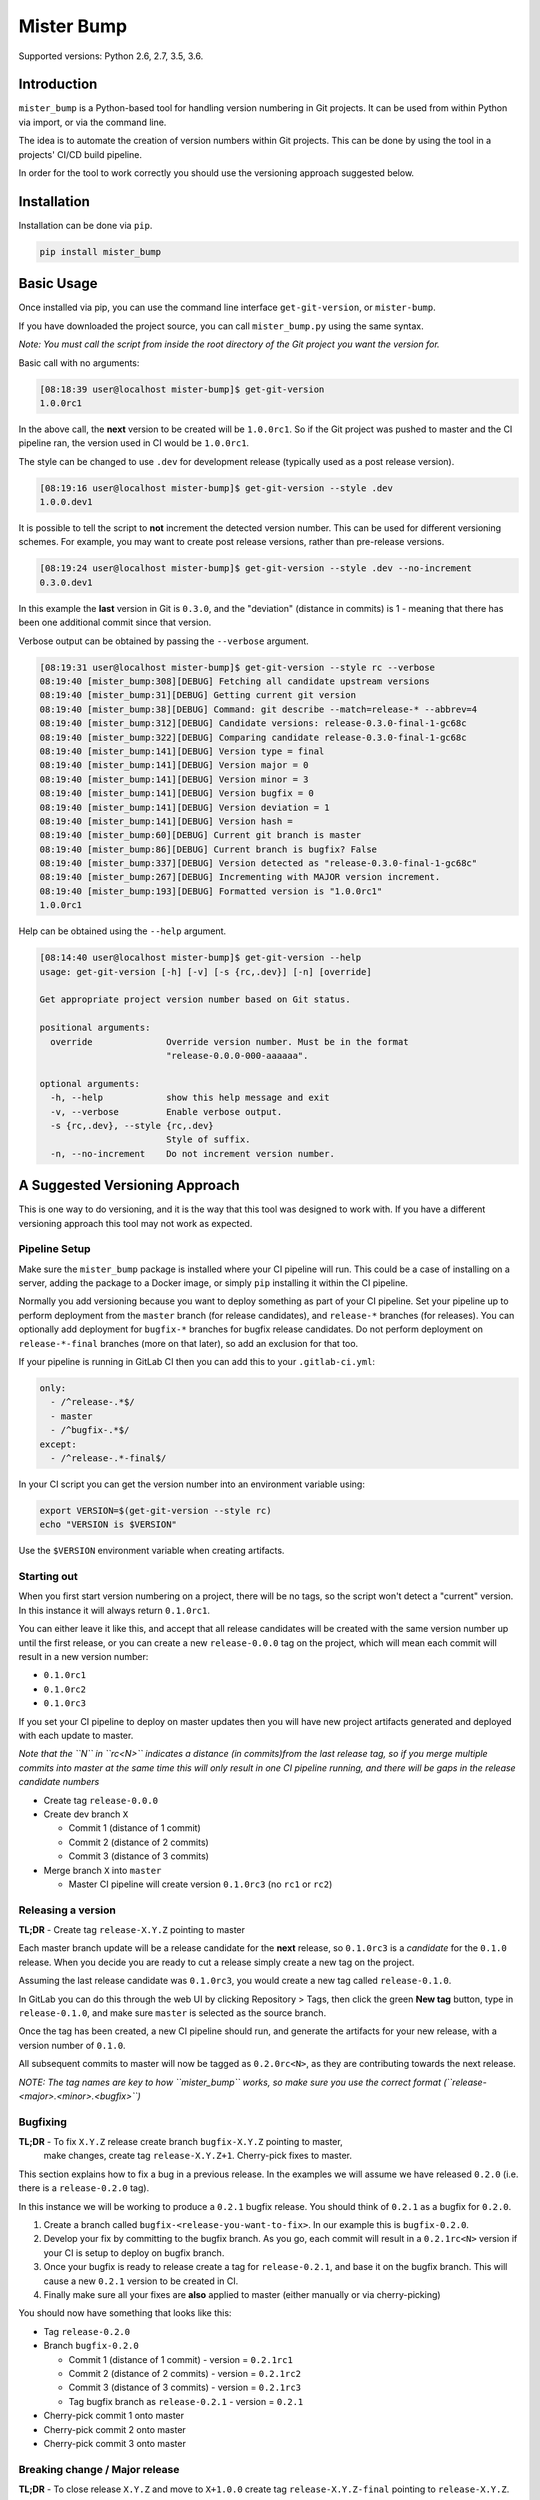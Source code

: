 
Mister Bump
===========


.. image:: https://travis-ci.org/jongracecox/mister-bump.svg?branch=master
   :target: https://travis-ci.org/jongracecox/mister-bump
   :alt: image


Supported versions: Python 2.6, 2.7, 3.5, 3.6.

Introduction
------------

``mister_bump`` is a Python-based tool for handling version numbering in Git projects.
It can be used from within Python via import, or via the command line.

The idea is to automate the creation of version numbers within Git projects.  This can
be done by using the tool in a projects' CI/CD build pipeline.  

In order for the tool to work correctly you should use the versioning approach suggested
below.

Installation
------------

Installation can be done via ``pip``.

.. code-block:: bash

   pip install mister_bump

Basic Usage
-----------

Once installed via pip, you can use the command line interface ``get-git-version``\ , or ``mister-bump``.

If you have downloaded the project source, you can call ``mister_bump.py`` using the
same syntax.

*Note: You must call the script from inside the root directory of the Git project you want the version for.*

Basic call with no arguments:

.. code-block::

   [08:18:39 user@localhost mister-bump]$ get-git-version 
   1.0.0rc1

In the above call, the **next** version to be created will be ``1.0.0rc1``.  So if
the Git project was pushed to master and the CI pipeline ran, the version used in CI
would be ``1.0.0rc1``. 

The style can be changed to use ``.dev`` for development release (typically used as a post release version).

.. code-block::

   [08:19:16 user@localhost mister-bump]$ get-git-version --style .dev
   1.0.0.dev1

It is possible to tell the script to **not** increment the detected version number.
This can be used for different versioning schemes.  For example, you may want to create
post release versions, rather than pre-release versions.

.. code-block::

   [08:19:24 user@localhost mister-bump]$ get-git-version --style .dev --no-increment
   0.3.0.dev1

In this example the **last** version in Git is ``0.3.0``\ , and the "deviation" (distance in commits)
is 1 - meaning that there has been one additional commit since that version. 

Verbose output can be obtained by passing the ``--verbose`` argument.

.. code-block::

   [08:19:31 user@localhost mister-bump]$ get-git-version --style rc --verbose
   08:19:40 [mister_bump:308][DEBUG] Fetching all candidate upstream versions
   08:19:40 [mister_bump:31][DEBUG] Getting current git version
   08:19:40 [mister_bump:38][DEBUG] Command: git describe --match=release-* --abbrev=4
   08:19:40 [mister_bump:312][DEBUG] Candidate versions: release-0.3.0-final-1-gc68c
   08:19:40 [mister_bump:322][DEBUG] Comparing candidate release-0.3.0-final-1-gc68c
   08:19:40 [mister_bump:141][DEBUG] Version type = final
   08:19:40 [mister_bump:141][DEBUG] Version major = 0
   08:19:40 [mister_bump:141][DEBUG] Version minor = 3
   08:19:40 [mister_bump:141][DEBUG] Version bugfix = 0
   08:19:40 [mister_bump:141][DEBUG] Version deviation = 1
   08:19:40 [mister_bump:141][DEBUG] Version hash = 
   08:19:40 [mister_bump:60][DEBUG] Current git branch is master
   08:19:40 [mister_bump:86][DEBUG] Current branch is bugfix? False
   08:19:40 [mister_bump:337][DEBUG] Version detected as "release-0.3.0-final-1-gc68c"
   08:19:40 [mister_bump:267][DEBUG] Incrementing with MAJOR version increment.
   08:19:40 [mister_bump:193][DEBUG] Formatted version is "1.0.0rc1"
   1.0.0rc1

Help can be obtained using the ``--help`` argument.

.. code-block::

   [08:14:40 user@localhost mister-bump]$ get-git-version --help
   usage: get-git-version [-h] [-v] [-s {rc,.dev}] [-n] [override]

   Get appropriate project version number based on Git status.

   positional arguments:
     override              Override version number. Must be in the format
                           "release-0.0.0-000-aaaaaa".

   optional arguments:
     -h, --help            show this help message and exit
     -v, --verbose         Enable verbose output.
     -s {rc,.dev}, --style {rc,.dev}
                           Style of suffix.
     -n, --no-increment    Do not increment version number.

A Suggested Versioning Approach
-------------------------------

This is one way to do versioning, and it is the way that this tool was designed to work with.
If you have a different versioning approach this tool may not work as expected.

Pipeline Setup
^^^^^^^^^^^^^^

Make sure the ``mister_bump`` package is installed where your CI pipeline will run.  This could be a case
of installing on a server, adding the package to a Docker image, or simply ``pip`` installing it
within the CI pipeline.

Normally you add versioning because you want to deploy something as part of your CI pipeline.
Set your pipeline up to perform deployment from the ``master`` branch (for release candidates),
and ``release-*`` branches (for releases).  You can optionally add deployment for ``bugfix-*`` branches
for bugfix release candidates.  Do not perform deployment on ``release-*-final`` branches
(more on that later), so add an exclusion for that too.

If your pipeline is running in GitLab CI then you can add this to your ``.gitlab-ci.yml``\ :

.. code-block:: yaml

     only:
       - /^release-.*$/
       - master
       - /^bugfix-.*$/
     except:
       - /^release-.*-final$/

In your CI script you can get the version number into an environment variable using:

.. code-block:: bash

   export VERSION=$(get-git-version --style rc)
   echo "VERSION is $VERSION"

Use the ``$VERSION`` environment variable when creating artifacts.

Starting out
^^^^^^^^^^^^

When you first start version numbering on a project, there will be no tags, so the script
won't detect a "current" version.  In this instance it will always return ``0.1.0rc1``.

You can either leave it like this, and accept that all release candidates will be created
with the same version number up until the first release, or you can create a new
``release-0.0.0`` tag on the project, which will mean each commit will
result in a new version number:


* ``0.1.0rc1``
* ``0.1.0rc2``
* ``0.1.0rc3``

If you set your CI pipeline to deploy on master updates then you will have new project
artifacts generated and deployed with each update to master.

*Note that the ``N`` in ``rc<N>`` indicates a distance (in commits)from the last release tag, so if
you merge multiple commits into master at the same time this will only result in one CI pipeline
running, and there will be gaps in the release candidate numbers*


* Create tag ``release-0.0.0``
* Create dev branch ``X``

  * Commit 1 (distance of 1 commit)
  * Commit 2 (distance of 2 commits)
  * Commit 3 (distance of 3 commits)

* Merge branch ``X`` into ``master``

  * Master CI pipeline will create version ``0.1.0rc3`` (no ``rc1`` or ``rc2``\ )

Releasing a version
^^^^^^^^^^^^^^^^^^^

**TL;DR** - Create tag ``release-X.Y.Z`` pointing to master

Each master branch update will be a release candidate for the **next** release, so
``0.1.0rc3`` is a *candidate* for the ``0.1.0`` release.  When you decide you are ready
to cut a release simply create a new tag on the project.

Assuming the last release candidate was ``0.1.0rc3``\ , you would create a new tag called ``release-0.1.0``.

In GitLab you can do this through the web UI by clicking Repository > Tags, then click
the green **New tag** button, type in ``release-0.1.0``\ , and make sure ``master`` is selected
as the source branch.

Once the tag has been created, a new CI pipeline should run, and generate the artifacts for
your new release, with a version number of ``0.1.0``.

All subsequent commits to master will now be tagged as ``0.2.0rc<N>``\ , as they are
contributing towards the next release.

*NOTE: The tag names are key to how ``mister_bump`` works, so make sure you use the
correct format (\ ``release-<major>.<minor>.<bugfix>``\ )* 

Bugfixing
^^^^^^^^^

**TL;DR** - To fix ``X.Y.Z`` release create branch ``bugfix-X.Y.Z`` pointing to master,
 make changes, create tag ``release-X.Y.Z+1``. Cherry-pick fixes to master.

This section explains how to fix a bug in a previous release.  In the examples we will assume
we have released ``0.2.0`` (i.e. there is a ``release-0.2.0`` tag).  

In this instance we will be working to produce a ``0.2.1`` bugfix release.  You should think
of ``0.2.1`` as a bugfix for ``0.2.0``.


#. Create a branch called ``bugfix-<release-you-want-to-fix>``.  In our example this is
   ``bugfix-0.2.0``.
#. Develop your fix by committing to the bugfix branch.  As you go, each commit will result in
   a ``0.2.1rc<N>`` version if your CI is setup to deploy on bugfix branch.
#. Once your bugfix is ready to release create a tag for ``release-0.2.1``\ , and base it on the
   bugfix branch.  This will cause a new ``0.2.1`` version to be created in CI.
#. Finally make sure all your fixes are **also** applied to master (either manually or via
   cherry-picking)

You should now have something that looks like this:


* Tag ``release-0.2.0``
* Branch ``bugfix-0.2.0``

  * Commit 1 (distance of 1 commit) - version = ``0.2.1rc1``
  * Commit 2 (distance of 2 commits) - version = ``0.2.1rc2``
  * Commit 3 (distance of 3 commits) - version = ``0.2.1rc3``
  * Tag bugfix branch as ``release-0.2.1`` - version = ``0.2.1``

* Cherry-pick commit 1 onto master
* Cherry-pick commit 2 onto master
* Cherry-pick commit 3 onto master

Breaking change / Major release
^^^^^^^^^^^^^^^^^^^^^^^^^^^^^^^

**TL;DR** - To close release ``X.Y.Z`` and move to ``X+1.0.0`` create tag ``release-X.Y.Z-final``
pointing to ``release-X.Y.Z``.

Major release numbers are typically reserved for breaking changes.  When you need to make a
breaking change, or just want to switch to a new major release (maybe due to a significant change)
you need to "finalise" the current major version, so you can move onto the next.

Consider the following example:

Lets assume we have the following released versions.


* ``0.1.0rc1``
* ``0.1.0rc2``
* ``0.1.0rc3``
* ``0.1.0`` (tag ``release-0.1.0``\ )
* ``0.2.0rc1``
* ``0.2.0rc2``
* ``0.2.0rc3``
* ``0.2.0`` (tag ``release-0.2.0``\ )

If we carry on as normal, and start committing changes to master, the next versions would be
``0.3.0rc1``\ , ``0.3.0rc2``\ , ``0.3.0rc3``\ , etc.

Lets say we want to make a breaking change, and want to start work on ``1.0.0``.  We need to
"close off" the ``0`` major release number, and move onto major version ``1``.

To do this we need to create a ``final`` tag called ``release-0.2.0-final``\ , pointing at ``release-0.2.0``.

This ``final`` tag shouldn't be used to cut a release, since it should be pointing to the same
thing as the ``release-0.2.0`` tag.  It's just used to tell ``mister_bump`` that we have finished with
``0.X.X``\ , and we're ready to start ``1.0.0``.

Continuing our earlier example, we would expect to see:


* ``0.1.0rc1``
* ``0.1.0rc2``
* ``0.1.0rc3``
* ``0.1.0`` (tag ``release-0.1.0``\ )
* ``0.2.0rc1``
* ``0.2.0rc2``
* ``0.2.0rc3``
* ``0.2.0`` (tag ``release-0.2.0``\ )
* Now we want to make a breaking change
* Tag ``release-0.2.0-final``
* ``1.0.0.rc1``
* ``1.0.0.rc2``
* ``1.0.0.rc3``
* ``1.0.0`` (tag ``release-1.0.0``\ )
* ``1.1.0rc1``
* ``1.1.0rc2``
* ``1.1.0rc3``
* ``1.1.0`` (tag ``release-1.1.0``\ )

Version numbers for Python packages
-----------------------------------

If you are using ``mister-bump`` to version a Python package, you can call the package directly from your ``setup.py``.

.. code-block:: python

   #!/usr/bin/python
   from setuptools import setup
   import mister_bump


   setup(
       name='<your-package-bame>',
       description='<Your package description.>',
       version=mister_bump.bump(style='rc'),
       ...
       )

Multiple version numbers in one project
---------------------------------------

In rare instances you may want to manage version numbers for multiple deliverables
within one project, and you may want them to be versioned independently.  This is supported
in ``mister-bump`` using the ``--prefix`` option.

Lets imagine you have two packages within your project: ``fred`` and ``barney``.  You could configure
your CI pipeline to build and deploy those packages independently, based on the branch / tag names.
For example, ``fred`` could be deployed from CI pipelines on tags starting with ``fred/``
(e.g. ``fred/release-1.2.3``\ ), and ``barney`` could be deployed from pipelines on branches starting with
``barney/``.

When running ``mister-bump``\ , you can pass ``--prefix='fred/'``\ , and ``mister-bump`` will fetch the latest
version for ``fred/``\ , increment the version number (according to the documentation above), and return
the new version number.

Some things to note:


* If there is a ``/`` separating the prefix from the remainder of the tag, then you need to include
  the trailing ``/``.
* The version number returned by ``mister-bump`` will not include the prefix.  It will just be ``X.Y.ZrcN``


